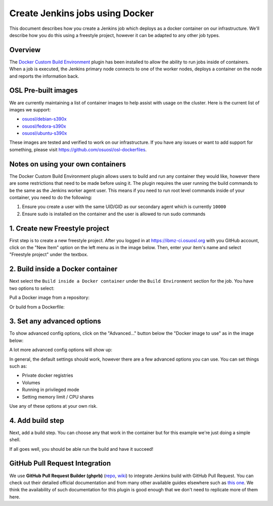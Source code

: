 .. _ibmzci_docker:

Create Jenkins jobs using Docker
================================

This document describes how you create a Jenkins job which deploys as a docker container on our infrastructure. We'll
describe how you do this using a freestyle project, however it can be adapted to any other job types.

Overview
--------

The `Docker Custom Build Environment`_ plugin has been installed to allow the ability to run jobs inside of containers.
When a job is executed, the Jenkins primary node connects to one of the worker nodes, deploys a container on the node
and reports the information back.

.. _Docker Custom Build Environment: https://plugins.jenkins.io/docker-custom-build-environment

OSL Pre-built images
--------------------

We are currently maintaining a list of container images to help assist with usage on the cluster. Here is the current
list of images we support:

- `osuosl/debian-s390x`_
- `osuosl/fedora-s390x`_
- `osuosl/ubuntu-s390x`_

These images are tested and verified to work on our infrastructure. If you have any issues or want to add support for
something, please visit https://github.com/osuosl/osl-dockerfiles.

.. _osuosl/debian-s390x: https://hub.docker.com/r/osuosl/debian-s390x
.. _osuosl/fedora-s390x: https://hub.docker.com/r/osuosl/fedora-s390x
.. _osuosl/ubuntu-s390x: https://hub.docker.com/r/osuosl/ubuntu-s390x

Notes on using your own containers
----------------------------------

The Docker Custom Build Environment plugin allows users to build and run any container they would like, however there
are some restrictions that need to be made before using it. The plugin requires the user running the build commands to
be the same as the Jenkins worker agent user. This means if you need to run root level commands inside of your
container, you need to do the following:

1. Ensure you create a user with the same UID/GID as our secondary agent which is currently ``10000``
2. Ensure sudo is installed on the container and the user is allowed to run sudo commands

1. Create new Freestyle project
-------------------------------

First step is to create a new freestyle project. After you logged in at https://ibmz-ci.osuosl.org with you GitHub
account, click on the "New Item" option on the left menu as in the image below. Then, enter your item's name and select
"Freestyle project" under the textbox.

.. image:: /_static/images/powerci-new-item.png


2. Build inside a Docker container
----------------------------------

Next select the ``Build inside a Docker container`` under the ``Build Environment`` section for the job. You have two
options to select:

Pull a Docker image from a repository:

.. image:: /_static/images/powerci-build-inside-docker.png

Or build from a Dockerfile:

.. image:: /_static/images/powerci-build-dockerfile.png


3. Set any advanced options
---------------------------

To show advanced config options, click on the "Advanced..." button below the "Docker image to use" as in the image
below:

.. image:: /_static/images/powerci-advance-docker-settings.png

A lot more advanced config options will show up:

.. image:: /_static/images/powerci-build-advanced.png

In general, the default settings should work, however there are a few advanced options you can use. You can set things
such as:

- Private docker registries
- Volumes
- Running in privileged mode
- Setting memory limit / CPU shares

Use any of these options at your own risk.

4. Add build step
-----------------

Next, add a build step. You can choose any that work in the container but for this example we're just doing a simple
shell.

.. image:: /_static/images/powerci-docker-execute-shell.png

If all goes well, you should be able run the build and have it succeed!

GitHub Pull Request Integration
-------------------------------

We use **GitHub Pull Request Builder (ghprb)** (repo_, wiki_) to integrate Jenkins build with GitHub Pull Request.  You
can check out their detailed official documentation and from many other available guides elsewhere such as `this one`_.
We think the availability of such documentation for this plugin is good enough that we don't need to replicate more of
them here.

.. _repo: https://github.com/jenkinsci/ghprb-plugin
.. _wiki: https://plugins.jenkins.io/ghprb
.. _this one: https://devopscube.com/jenkins-build-trigger-github-pull-request
